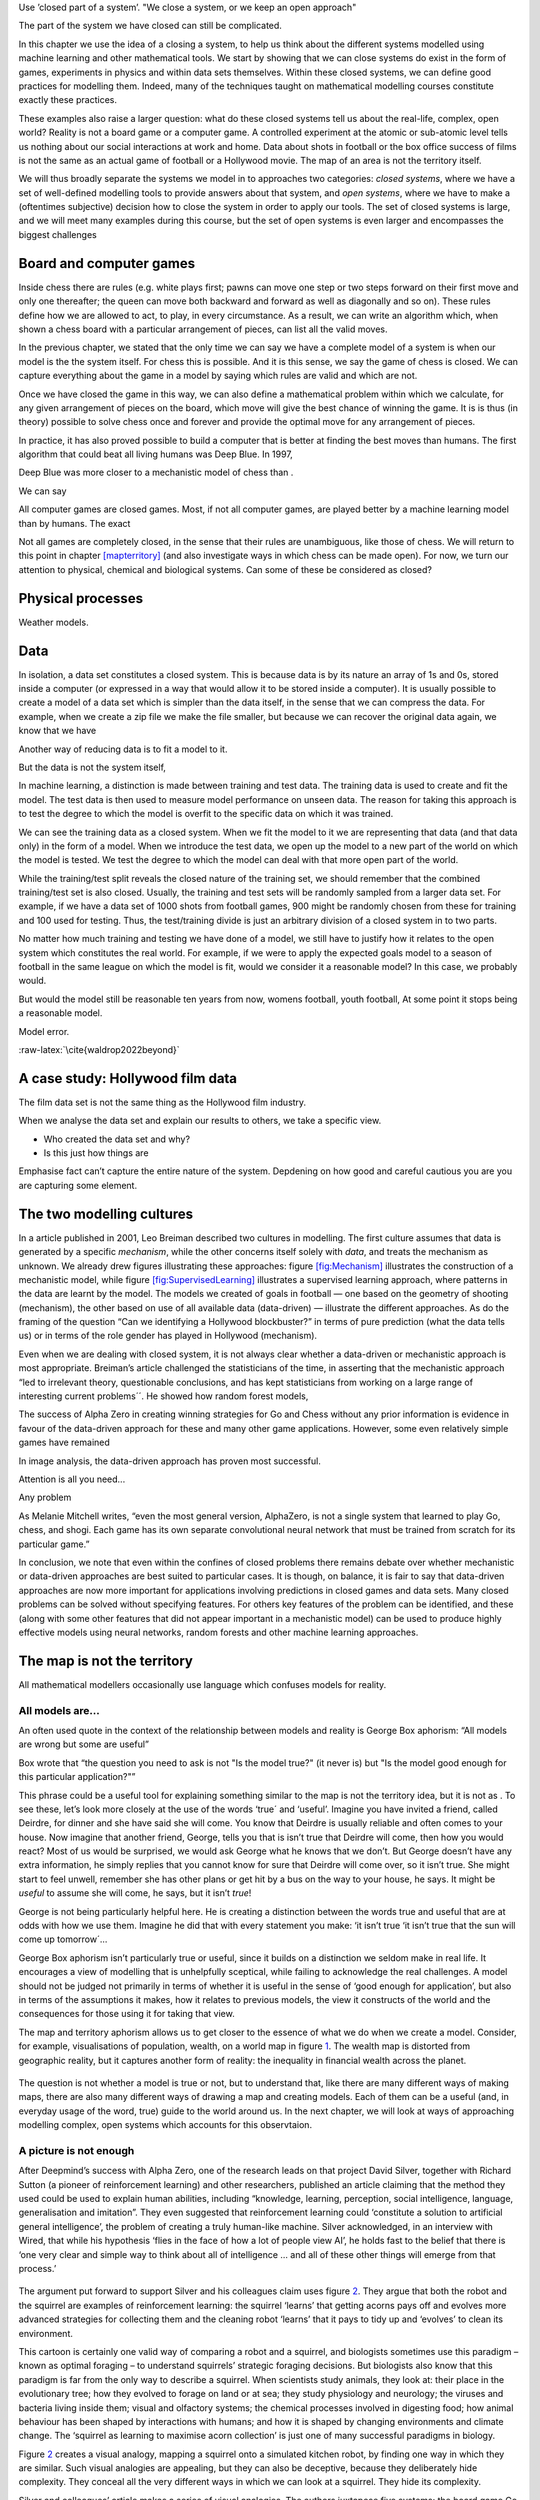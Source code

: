 .. role:: raw-latex(raw)
   :format: latex
..

Use ’closed part of a system’. "We close a system, or we keep an open
approach"

The part of the system we have closed can still be complicated.

In this chapter we use the idea of a closing a system, to help us think
about the different systems modelled using machine learning and other
mathematical tools. We start by showing that we can close systems do
exist in the form of games, experiments in physics and within data sets
themselves. Within these closed systems, we can define good practices
for modelling them. Indeed, many of the techniques taught on
mathematical modelling courses constitute exactly these practices.

These examples also raise a larger question: what do these closed
systems tell us about the real-life, complex, open world? Reality is not
a board game or a computer game. A controlled experiment at the atomic
or sub-atomic level tells us nothing about our social interactions at
work and home. Data about shots in football or the box office success of
films is not the same as an actual game of football or a Hollywood
movie. The map of an area is not the territory itself.

We will thus broadly separate the systems we model in to approaches two
categories: *closed systems*, where we have a set of well-defined
modelling tools to provide answers about that system, and *open
systems*, where we have to make a (oftentimes subjective) decision how
to close the system in order to apply our tools. The set of closed
systems is large, and we will meet many examples during this course, but
the set of open systems is even larger and encompasses the biggest
challenges

Board and computer games
========================

Inside chess there are rules (e.g. white plays first; pawns can move one
step or two steps forward on their first move and only one thereafter;
the queen can move both backward and forward as well as diagonally and
so on). These rules define how we are allowed to act, to play, in every
circumstance. As a result, we can write an algorithm which, when shown a
chess board with a particular arrangement of pieces, can list all the
valid moves.

In the previous chapter, we stated that the only time we can say we have
a complete model of a system is when our model is the the system itself.
For chess this is possible. And it is this sense, we say the game of
chess is closed. We can capture everything about the game in a model by
saying which rules are valid and which are not.

Once we have closed the game in this way, we can also define a
mathematical problem within which we calculate, for any given
arrangement of pieces on the board, which move will give the best chance
of winning the game. It is is thus (in theory) possible to solve chess
once and forever and provide the optimal move for any arrangement of
pieces.

In practice, it has also proved possible to build a computer that is
better at finding the best moves than humans. The first algorithm that
could beat all living humans was Deep Blue. In 1997,

Deep Blue was more closer to a mechanistic model of chess than .

We can say

All computer games are closed games. Most, if not all computer games,
are played better by a machine learning model than by humans. The exact

Not all games are completely closed, in the sense that their rules are
unambiguous, like those of chess. We will return to this point in
chapter `[mapterritory] <#mapterritory>`__ (and also investigate ways in
which chess can be made open). For now, we turn our attention to
physical, chemical and biological systems. Can some of these be
considered as closed?

Physical processes
==================

Weather models.

Data
====

In isolation, a data set constitutes a closed system. This is because
data is by its nature an array of 1s and 0s, stored inside a computer
(or expressed in a way that would allow it to be stored inside a
computer). It is usually possible to create a model of a data set which
is simpler than the data itself, in the sense that we can compress the
data. For example, when we create a zip file we make the file smaller,
but because we can recover the original data again, we know that we have

Another way of reducing data is to fit a model to it.

But the data is not the system itself,

In machine learning, a distinction is made between training and test
data. The training data is used to create and fit the model. The test
data is then used to measure model performance on unseen data. The
reason for taking this approach is to test the degree to which the model
is overfit to the specific data on which it was trained.

We can see the training data as a closed system. When we fit the model
to it we are representing that data (and that data only) in the form of
a model. When we introduce the test data, we open up the model to a new
part of the world on which the model is tested. We test the degree to
which the model can deal with that more open part of the world.

While the training/test split reveals the closed nature of the training
set, we should remember that the combined training/test set is also
closed. Usually, the training and test sets will be randomly sampled
from a larger data set. For example, if we have a data set of 1000 shots
from football games, 900 might be randomly chosen from these for
training and 100 used for testing. Thus, the test/training divide is
just an arbitrary division of a closed system in to two parts.

No matter how much training and testing we have done of a model, we
still have to justify how it relates to the open system which
constitutes the real world. For example, if we were to apply the
expected goals model to a season of football in the same league on which
the model is fit, would we consider it a reasonable model? In this case,
we probably would.

But would the model still be reasonable ten years from now, womens
football, youth football, At some point it stops being a reasonable
model.

Model error.

:raw-latex:`\cite{waldrop2022beyond}`

A case study: Hollywood film data
=================================

The film data set is not the same thing as the Hollywood film industry.

When we analyse the data set and explain our results to others, we take
a specific view.

- Who created the data set and why?

- Is this just how things are

Emphasise fact can’t capture the entire nature of the system. Depdening
on how good and careful cautious you are you are capturing some element.

.. _`sec:twocultures`:

The two modelling cultures
==========================

In a article published in 2001, Leo Breiman described two cultures in
modelling. The first culture assumes that data is generated by a
specific *mechanism*, while the other concerns itself solely with
*data*, and treats the mechanism as unknown. We already drew figures
illustrating these approaches: figure
`[fig:Mechanism] <#fig:Mechanism>`__ illustrates the construction of a
mechanistic model, while figure
`[fig:SupervisedLearning] <#fig:SupervisedLearning>`__ illustrates a
supervised learning approach, where patterns in the data are learnt by
the model. The models we created of goals in football — one based on the
geometry of shooting (mechanism), the other based on use of all
available data (data-driven) — illustrate the different approaches. As
do the framing of the question “Can we identifying a Hollywood
blockbuster?” in terms of pure prediction (what the data tells us) or in
terms of the role gender has played in Hollywood (mechanism).

Even when we are dealing with closed system, it is not always clear
whether a data-driven or mechanistic approach is most appropriate.
Breiman’s article challenged the statisticians of the time, in asserting
that the mechanistic approach “led to irrelevant theory, questionable
conclusions, and has kept statisticians from working on a large range of
interesting current problems´´. He showed how random forest models,

The success of Alpha Zero in creating winning strategies for Go and
Chess without any prior information is evidence in favour of the
data-driven approach for these and many other game applications.
However, some even relatively simple games have remained

In image analysis, the data-driven approach has proven most successful.

Attention is all you need...

Any problem

As Melanie Mitchell writes, “even the most general version, AlphaZero,
is not a single system that learned to play Go, chess, and shogi. Each
game has its own separate convolutional neural network that must be
trained from scratch for its particular game.”

In conclusion, we note that even within the confines of closed problems
there remains debate over whether mechanistic or data-driven approaches
are best suited to particular cases. It is though, on balance, it is
fair to say that data-driven approaches are now more important for
applications involving predictions in closed games and data sets. Many
closed problems can be solved without specifying features. For others
key features of the problem can be identified, and these (along with
some other features that did not appear important in a mechanistic
model) can be used to produce highly effective models using neural
networks, random forests and other machine learning approaches.

The map is not the territory
============================

All mathematical modellers occasionally use language which confuses
models for reality.

All models are...
-----------------

An often used quote in the context of the relationship between models
and reality is George Box aphorism: “All models are wrong but some are
useful”

Box wrote that “the question you need to ask is not "Is the model true?"
(it never is) but "Is the model good enough for this particular
application?"”

This phrase could be a useful tool for explaining something similar to
the map is not the territory idea, but it is not as . To see these,
let’s look more closely at the use of the words ‘true´ and ‘useful’.
Imagine you have invited a friend, called Deirdre, for dinner and she
have said she will come. You know that Deirdre is usually reliable and
often comes to your house. Now imagine that another friend, George,
tells you that is isn’t true that Deirdre will come, then how you would
react? Most of us would be surprised, we would ask George what he knows
that we don’t. But George doesn’t have any extra information, he simply
replies that you cannot know for sure that Deirdre will come over, so it
isn’t true. She might start to feel unwell, remember she has other plans
or get hit by a bus on the way to your house, he says. It might be
*useful* to assume she will come, he says, but it isn’t *true*!

George is not being particularly helpful here. He is creating a
distinction between the words true and useful that are at odds with how
we use them. Imagine he did that with every statement you make: ‘it
isn’t true ‘it isn’t true that the sun will come up tomorrow´...

George Box aphorism isn’t particularly true or useful, since it builds
on a distinction we seldom make in real life. It encourages a view of
modelling that is unhelpfully sceptical, while failing to acknowledge
the real challenges. A model should not be judged not primarily in terms
of whether it is useful in the sense of ‘good enough for application’,
but also in terms of the assumptions it makes, how it relates to
previous models, the view it constructs of the world and the
consequences for those using it for taking that view.

The map and territory aphorism allows us to get closer to the essence of
what we do when we create a model. Consider, for example, visualisations
of population, wealth, on a world map in figure `1 <#fig:WealthMap>`__.
The wealth map is distorted from geographic reality, but it captures
another form of reality: the inequality in financial wealth across the
planet.

.. figure:: Figures/Closed/WealthMap
   :alt: 
   :width: 10cm

The question is not whether a model is true or not, but to understand
that, like there are many different ways of making maps, there are also
many different ways of drawing a map and creating models. Each of them
can be a useful (and, in everyday usage of the word, true) guide to the
world around us. In the next chapter, we will look at ways of
approaching modelling complex, open systems which accounts for this
observtaion.

A picture is not enough
-----------------------

After Deepmind’s success with Alpha Zero, one of the research leads on
that project David Silver, together with Richard Sutton (a pioneer of
reinforcement learning) and other researchers, published an article
claiming that the method they used could be used to explain human
abilities, including “knowledge, learning, perception, social
intelligence, language, generalisation and imitation”. They even
suggested that reinforcement learning could ‘constitute a solution to
artificial general intelligence’, the problem of creating a truly
human-like machine. Silver acknowledged, in an interview with Wired,
that while his hypothesis ‘flies in the face of how a lot of people view
AI’, he holds fast to the belief that there is ‘one very clear and
simple way to think about all of intelligence … and all of these other
things will emerge from that process.’

.. figure:: Figures/Closed/Squirrel.png
   :alt: 
   :width: 10cm

The argument put forward to support Silver and his colleagues claim uses
figure `2 <#fig:Squirrel>`__. They argue that both the robot and the
squirrel are examples of reinforcement learning: the squirrel ‘learns’
that getting acorns pays off and evolves more advanced strategies for
collecting them and the cleaning robot ‘learns’ that it pays to tidy up
and ‘evolves’ to clean its environment.

This cartoon is certainly one valid way of comparing a robot and a
squirrel, and biologists sometimes use this paradigm – known as optimal
foraging – to understand squirrels’ strategic foraging decisions. But
biologists also know that this paradigm is far from the only way to
describe a squirrel. When scientists study animals, they look at: their
place in the evolutionary tree; how they evolved to forage on land or at
sea; they study physiology and neurology; the viruses and bacteria
living inside them; visual and olfactory systems; the chemical processes
involved in digesting food; how animal behaviour has been shaped by
interactions with humans; and how it is shaped by changing environments
and climate change. The ‘squirrel as learning to maximise acorn
collection’ is just one of many successful paradigms in biology.

Figure `2 <#fig:Squirrel>`__ creates a visual analogy, mapping a
squirrel onto a simulated kitchen robot, by finding one way in which
they are similar. Such visual analogies are appealing, but they can also
be deceptive, because they deliberately hide complexity. They conceal
all the very different ways in which we can look at a squirrel. They
hide its complexity.

Silver and colleagues’ article makes a series of visual analogies. The
authors juxtapose five systems: the board game Go (on which
reinforcement learning performs well), a robotic agent (in a
computational simulation), a physical robot, a squirrel (which they
interchange with human behaviour, natural agents, and animals in
general) and Artificial General Intelligence (AGI). Their hypothesis is
that we can move from Go, to a simulated agent (which they equate to a
physical robot), to natural agents, to AGI. As illustrated in figure
`3 <#fig:ComplexityIncrease>`__.

.. figure:: Figures/Closed/ComplexityIncrease.png
   :alt: 
   :width: 10cm

Using the approach we have outlined through this chapter we can see the
problem of such an argument. Go is a closed game, with well-defined
rules and a way of measuring who has won. The cleaning robot simulator
is also a closed system. As we discussed in section
`5 <#sec:twocultures>`__, it is not currently known whether a problem
like this is best solved by ’rewards alone’ as proposed by Silver and
colleagues (the data-driven approach) or whether a mechanistic model
will be needed to build such a robot, even in the closed environment of
a computer simulation.

The important point here, though, is that the jump from a computer
simulation to a real-world system means making a move from a closed
system to an open system. To claim that a model that works in a computer
simulation can be used to tidy living rooms is to confuse the map and
the territory. Current cleaning robots are programmed with additional
poop recognition systems, because reinforcement learning can’t teach
them that their owners don’t want excrement spread all over the living
room floor (spreading dust out before hoovering up is unproblematic,
but…).

Equally, a squirrel is not an Artificial General Intelligence (AGI).
There are many different possible models of a human and of a squirrel
and there is no way of mapping between the two. We currently lack a
clear understanding of what human intelligence is, and the notion of AGI
is even more contested and fragmented. There is no clear consensus on
how it might be achieved or even if it is possible to build it at all.
We will return to this point in chapter `[chap:AGI] <#chap:AGI>`__.

Every problem can be opened
---------------------------

There are ways in which chess can be opened up. For example, consider an
older brother playing chess with his little sister. Early in the game,
the older sibling might let the younger player retake a move that would
have quickly led to her checkmate. They both "break the rules" in order
to make a more interesting game. If the younger sister later goes on to
place her brother in checkmate, he might remind her that "he let her
win." Now, when they report the result to their parents, the outcome is
open. The game is no longer just the movement of the pieces itself, but
part of a social relation between the players: the older brother still
feels he let her win, but he also realises she improved very quickly...
Even for him, the game gave rise to an ambiguity.
